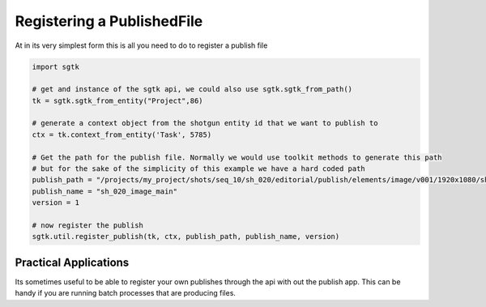 ###############################
Registering a PublishedFile
###############################

At in its very simplest form this is all you need to do to register a publish file

.. code-block:: python

    import sgtk

    # get and instance of the sgtk api, we could also use sgtk.sgtk_from_path()
    tk = sgtk.sgtk_from_entity("Project",86)

    # generate a context object from the shotgun entity id that we want to publish to
    ctx = tk.context_from_entity('Task', 5785)

    # Get the path for the publish file. Normally we would use toolkit methods to generate this path
    # but for the sake of the simplicity of this example we have a hard coded path
    publish_path = "/projects/my_project/shots/seq_10/sh_020/editorial/publish/elements/image/v001/1920x1080/sh_020_image_main_v001.%04d.dpx"
    publish_name = "sh_020_image_main"
    version = 1

    # now register the publish
    sgtk.util.register_publish(tk, ctx, publish_path, publish_name, version)


Practical Applications
----------------------

Its sometimes useful to be able to register your own publishes through the api
with out the publish app. This can be handy if you are running batch processes
that are producing files.